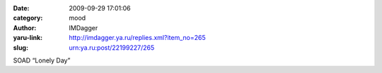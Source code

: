 

:date: 2009-09-29 17:01:06
:category: mood
:author: IMDagger
:yaru-link: http://imdagger.ya.ru/replies.xml?item_no=265
:slug: urn:ya.ru:post/22199227/265

SOAD “Lonely Day”

